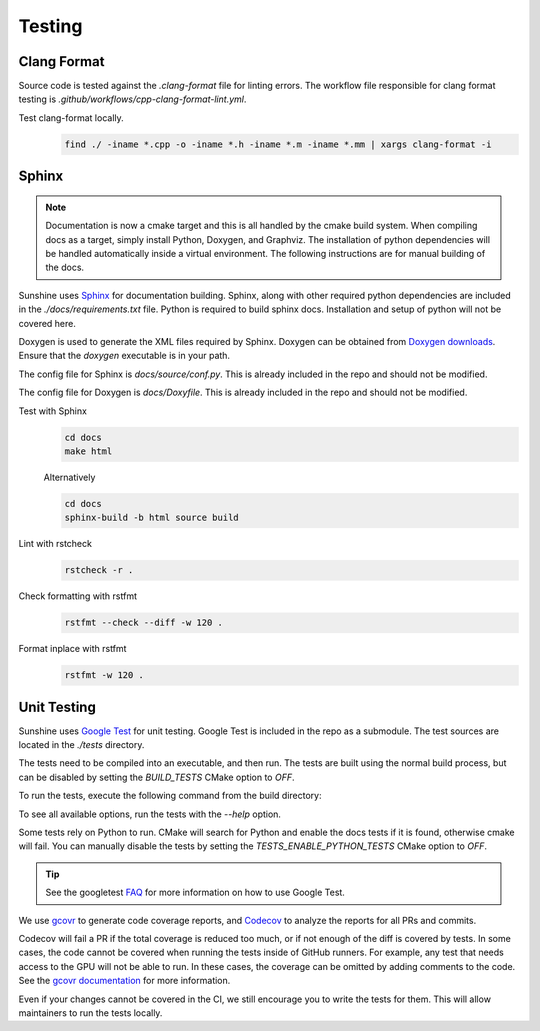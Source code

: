 Testing
=======

Clang Format
------------
Source code is tested against the `.clang-format` file for linting errors. The workflow file responsible for clang
format testing is `.github/workflows/cpp-clang-format-lint.yml`.

Test clang-format locally.
   .. code-block:: bash

      find ./ -iname *.cpp -o -iname *.h -iname *.m -iname *.mm | xargs clang-format -i

Sphinx
------
.. note:: Documentation is now a cmake target and this is all handled by the cmake build system. When compiling docs
   as a target, simply install Python, Doxygen, and Graphviz. The installation of python dependencies will be handled
   automatically inside a virtual environment. The following instructions are for manual building of the docs.

Sunshine uses `Sphinx <https://www.sphinx-doc.org/en/master/>`__ for documentation building. Sphinx, along with other
required python dependencies are included in the `./docs/requirements.txt` file. Python is required to build
sphinx docs. Installation and setup of python will not be covered here.

Doxygen is used to generate the XML files required by Sphinx. Doxygen can be obtained from
`Doxygen downloads <https://www.doxygen.nl/download.html>`__. Ensure that the `doxygen` executable is in your path.

.. seealso::
   Sphinx is configured to use the graphviz extension. To obtain the dot executable from the Graphviz library,
   see the `library’s downloads section <https://graphviz.org/download/>`__.


The config file for Sphinx is `docs/source/conf.py`. This is already included in the repo and should not be modified.

The config file for Doxygen is `docs/Doxyfile`. This is already included in the repo and should not be modified.

Test with Sphinx
   .. code-block:: bash

      cd docs
      make html

   Alternatively

   .. code-block:: bash

      cd docs
      sphinx-build -b html source build

Lint with rstcheck
   .. code-block:: bash

      rstcheck -r .

Check formatting with rstfmt
   .. code-block:: bash

      rstfmt --check --diff -w 120 .

Format inplace with rstfmt
   .. code-block:: bash

      rstfmt -w 120 .

Unit Testing
------------
Sunshine uses `Google Test <https://github.com/google/googletest>`__ for unit testing. Google Test is included in the
repo as a submodule. The test sources are located in the `./tests` directory.

The tests need to be compiled into an executable, and then run. The tests are built using the normal build process, but
can be disabled by setting the `BUILD_TESTS` CMake option to `OFF`.

To run the tests, execute the following command from the build directory:

.. tab:: Linux

   .. code-block:: bash

      pushd tests
      ./test_sunshine
      popd

.. tab:: macOS

   .. code-block:: bash

      pushd tests
      ./test_sunshine
      popd

.. tab:: Windows

   .. code-block:: bash

      pushd tests
      test_sunshine.exe
      popd

To see all available options, run the tests with the `--help` option.

.. tab:: Linux

   .. code-block:: bash

      pushd tests
      ./test_sunshine --help
      popd

.. tab:: macOS

   .. code-block:: bash

      pushd tests
      ./test_sunshine --help
      popd

.. tab:: Windows

   .. code-block:: bash

      pushd tests
      test_sunshine.exe --help
      popd

Some tests rely on Python to run. CMake will search for Python and enable the docs tests if it is found, otherwise
cmake will fail. You can manually disable the tests by setting the `TESTS_ENABLE_PYTHON_TESTS` CMake option to
`OFF`.

.. tip::

   See the googletest `FAQ <https://google.github.io/googletest/faq.html>`__ for more information on how to use
   Google Test.

We use `gcovr <https://www.gcovr.com/>`__ to generate code coverage reports,
and `Codecov <https://about.codecov.io/>`__ to analyze the reports for all PRs and commits.

Codecov will fail a PR if the total coverage is reduced too much, or if not enough of the diff is covered by tests.
In some cases, the code cannot be covered when running the tests inside of GitHub runners. For example, any test that
needs access to the GPU will not be able to run. In these cases, the coverage can be omitted by adding comments to the
code. See the `gcovr documentation <https://gcovr.com/en/stable/guide/exclusion-markers.html#exclusion-markers>`__ for
more information.

Even if your changes cannot be covered in the CI, we still encourage you to write the tests for them. This will allow
maintainers to run the tests locally.
